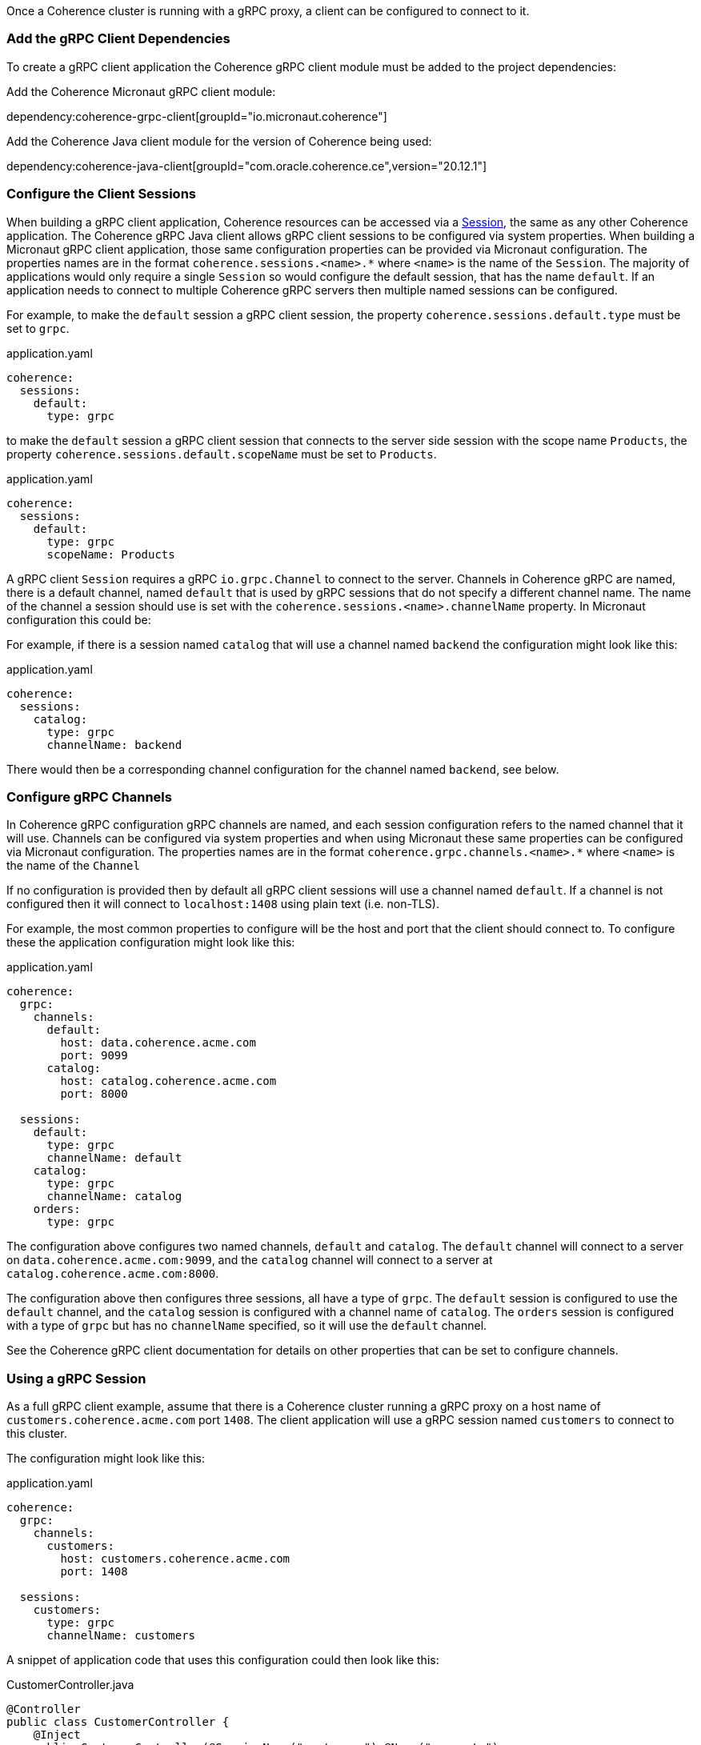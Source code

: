 Once a Coherence cluster is running with a gRPC proxy, a client can be configured to connect to it.

=== Add the gRPC Client Dependencies

To create a gRPC client application the Coherence gRPC client module must be added to the project dependencies:

Add the Coherence Micronaut gRPC client module:

dependency:coherence-grpc-client[groupId="io.micronaut.coherence"]

Add the Coherence Java client module for the version of Coherence being used:

dependency:coherence-java-client[groupId="com.oracle.coherence.ce",version="20.12.1"]

=== Configure the Client Sessions

When building a gRPC client application, Coherence resources can be accessed via a link:{coherenceApi}/com/tangosol/net/Session.html[Session], the same as any other Coherence application. The Coherence gRPC Java client allows gRPC client sessions to be configured via system properties. When building a Micronaut gRPC client application, those same configuration properties can be provided via Micronaut configuration. The properties names are in the format `coherence.sessions.<name>.*` where `<name>` is the name of the `Session`. The majority of applications would only require a single `Session` so would configure the default session, that has the name `default`. If an application needs to connect to multiple Coherence gRPC servers then multiple named sessions can be configured.

For example, to make the `default` session a gRPC client session, the property `coherence.sessions.default.type` must be set to `grpc`.

[source,yaml]
.application.yaml
----
coherence:
  sessions:
    default:
      type: grpc
----

to make the `default` session a gRPC client session that connects to the server side session with the scope name `Products`, the property `coherence.sessions.default.scopeName` must be set to `Products`.

[source,yaml]
.application.yaml
----
coherence:
  sessions:
    default:
      type: grpc
      scopeName: Products
----

A gRPC client `Session` requires a gRPC `io.grpc.Channel` to connect to the server. Channels in Coherence gRPC are named, there is a default channel, named `default` that is used by gRPC sessions that do not specify a different channel name. The name of the channel a session should use is set with the `coherence.sessions.<name>.channelName` property. In Micronaut configuration this could be:

For example, if there is a session named `catalog` that will use a channel named `backend` the configuration might look like this:
[source,yaml]
.application.yaml
----
coherence:
  sessions:
    catalog:
      type: grpc
      channelName: backend
----

There would then be a corresponding channel configuration for the channel named `backend`, see below.

=== Configure gRPC Channels

In Coherence gRPC configuration gRPC channels are named, and each session configuration refers to the named channel that it will use. Channels can be configured via system properties and when using Micronaut these same properties can be configured via Micronaut configuration. The properties names are in the format `coherence.grpc.channels.<name>.*` where `<name>` is the name of the `Channel`

If no configuration is provided then by default all gRPC client sessions will use a channel named `default`. If a channel is not configured then it will connect to `localhost:1408` using plain text (i.e. non-TLS).

For example, the most common properties to configure will be the host and port that the client should connect to. To configure these the application configuration might look like this:

[source,yaml]
.application.yaml
----
coherence:
  grpc:
    channels:
      default:
        host: data.coherence.acme.com
        port: 9099
      catalog:
        host: catalog.coherence.acme.com
        port: 8000

  sessions:
    default:
      type: grpc
      channelName: default
    catalog:
      type: grpc
      channelName: catalog
    orders:
      type: grpc
----

The configuration above configures two named channels, `default` and `catalog`.
The `default` channel will connect to a server on `data.coherence.acme.com:9099`, and the `catalog` channel will connect to a server at `catalog.coherence.acme.com:8000`.

The configuration above then configures three sessions, all have a type of `grpc`. The `default` session is configured to use the `default` channel, and the `catalog` session is configured with a channel name of `catalog`. The `orders` session is configured with a type of `grpc` but has no `channelName` specified, so it will use the `default` channel.

See the Coherence gRPC client documentation for details on other properties that can be set to configure channels.


=== Using a gRPC Session

As a full gRPC client example, assume that there is a Coherence cluster running a gRPC proxy on a host name of `customers.coherence.acme.com` port `1408`. The client application will use a gRPC session named `customers` to connect to this cluster.

The configuration might look like this:

[source,yaml]
.application.yaml
----
coherence:
  grpc:
    channels:
      customers:
        host: customers.coherence.acme.com
        port: 1408

  sessions:
    customers:
      type: grpc
      channelName: customers
----

A snippet of application code that uses this configuration could then look like this:

[source,java]
.CustomerController.java
----
@Controller
public class CustomerController {
    @Inject
    public CustomerController(@SessionName("customers") @Name("accounts")
                              NamedMap<String, Product> products) {
        // ToDo:
    }
}
----

The `CustomerController` bean above will have the `NamedMap` named `accounts` injected into its constructor. The `NamedMap` will be from the `customers` Session, which will be a gRPC client session connecting to `customers.coherence.acme.com:1408`.

The application code above is no different to normal Coherence Micronaut code, the only thing that makes it a gRPC client is the configuration.
